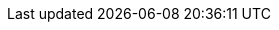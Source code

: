:attribute-missing: warn
:attribute-undefined: warn
:backend: docbook5
:experimental:
:lang: en
:notitle:
:editing: Displays meta data upon rendering
:outline: What
:pov: Who
:time: When
:setting: Where
:arc: Why
